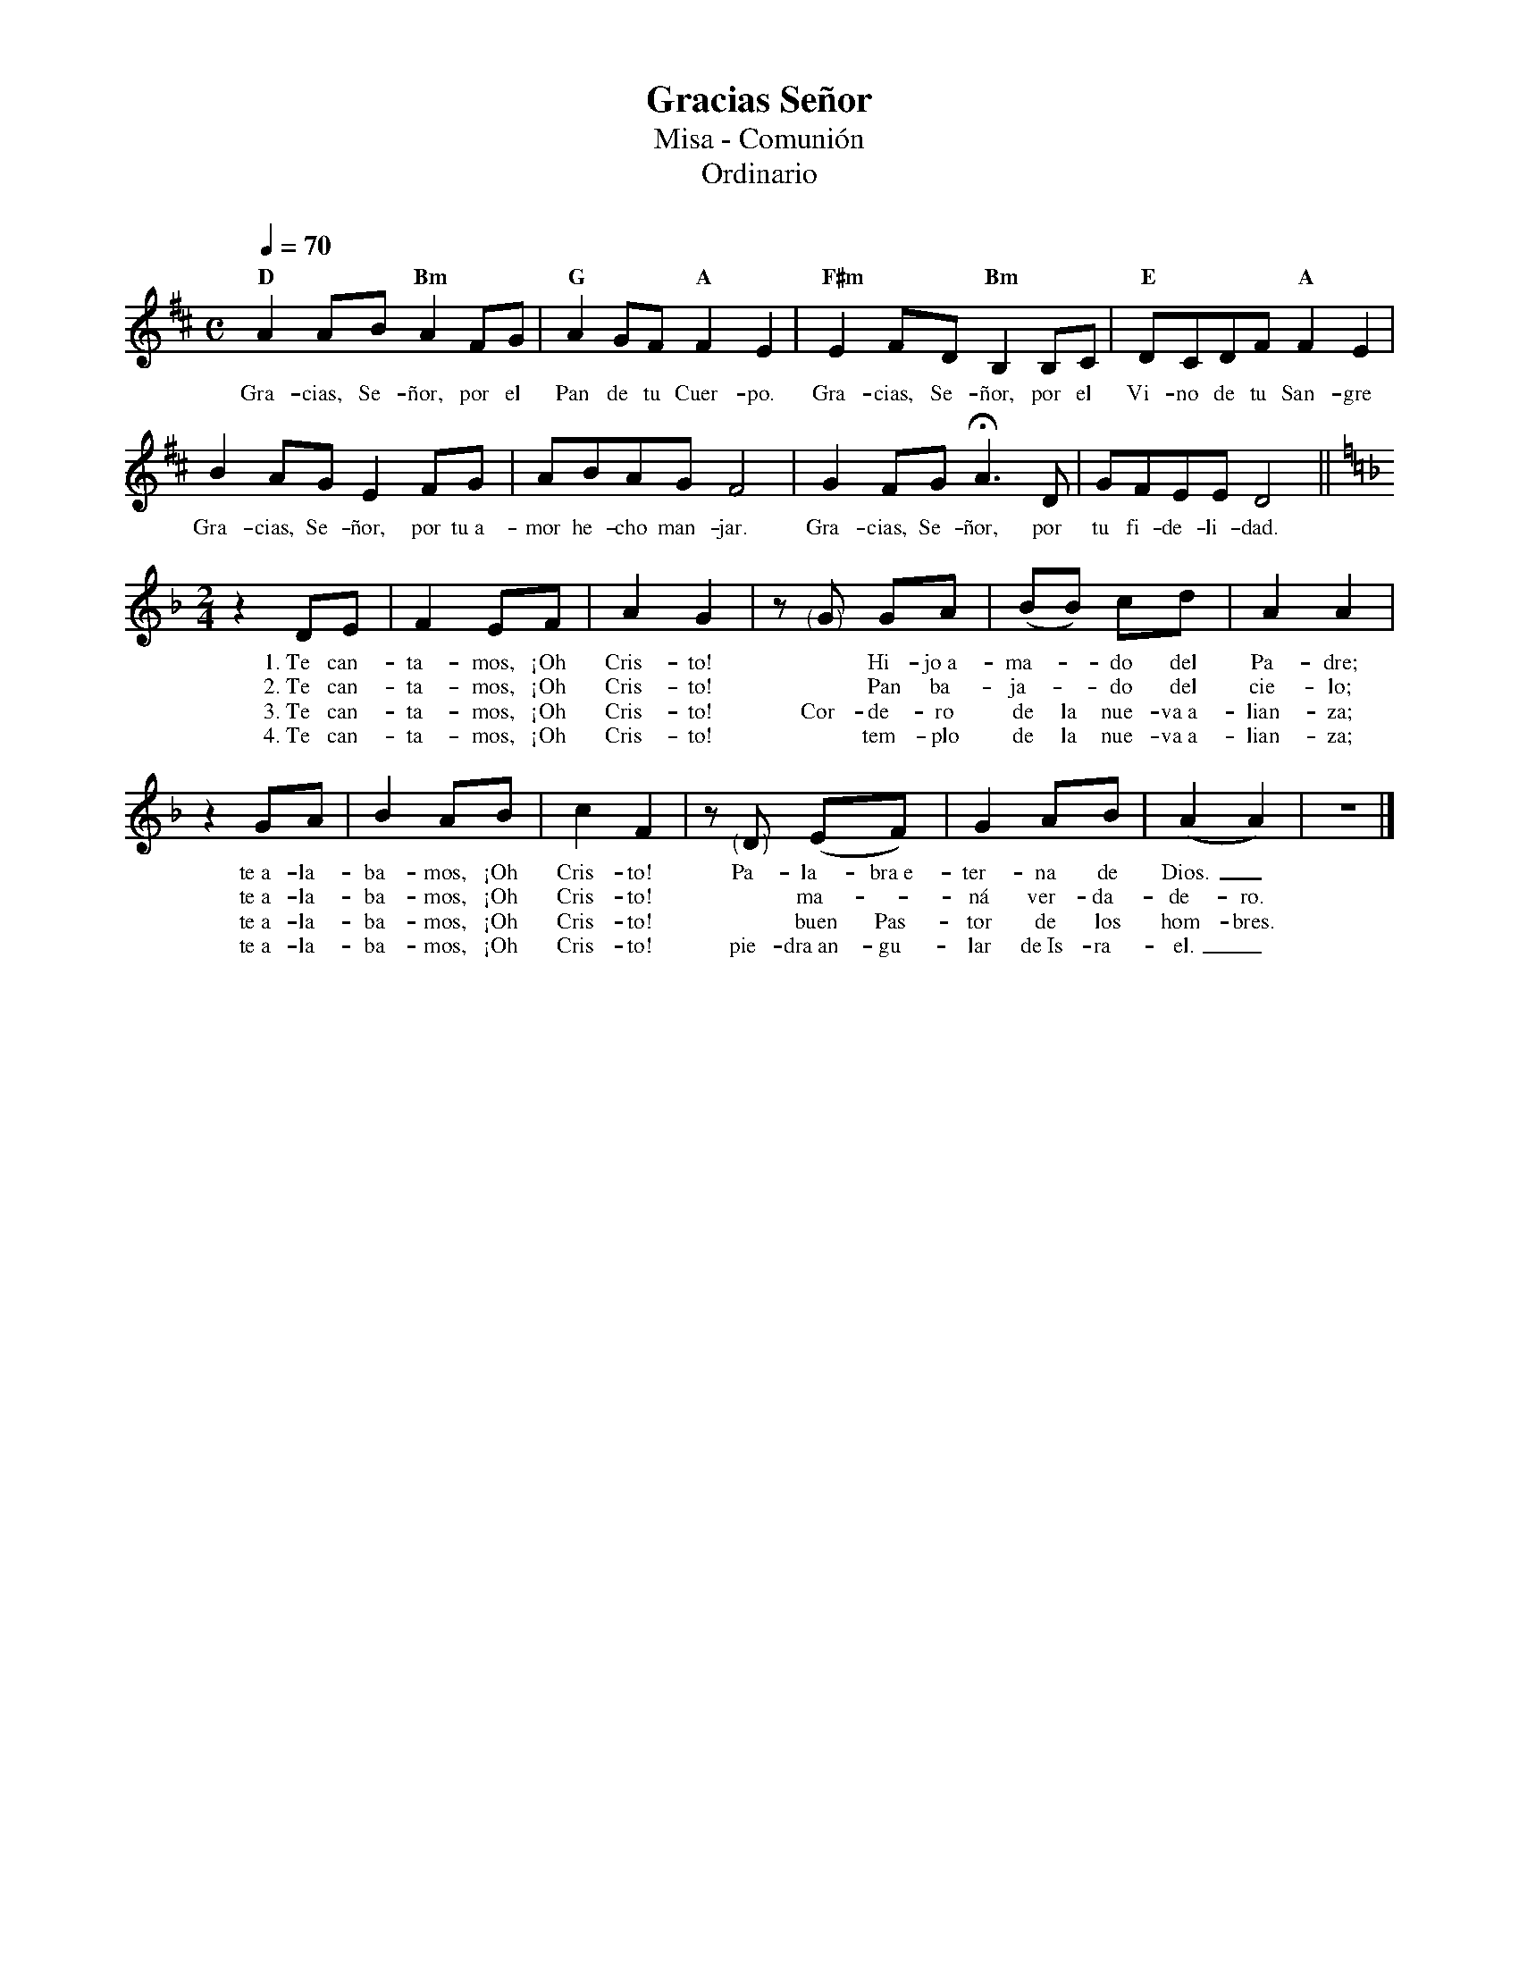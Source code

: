 %abc-2.2
%%MIDI program 74
%%topspace 0
%%composerspace 0
%%titlefont RomanBold 20
%%vocalfont Roman 12
%%wordsfont Roman 12
%%composerfont RomanItalic 12
%%gchordfont RomanBold 12
%leftmargin 0.8cm
%rightmargin 0.8cm

X:1
T:Gracias Señor
T:Misa - Comunión
T:Ordinario
C:
S:
M:C
L:1/8
Q:1/4=70
K:D
%
    "D"A2AB "Bm"A2FG | "G"A2GF "A"F2E2 | "F#m"E2FD "Bm"B,2B,C | "E"DCDF "A"F2E2 |
w: Gra-cias, Se-ñor, por el Pan de tu Cuer-po. Gra-cias, Se-ñor, por el Vi-no de tu San-gre
    B2AG E2FG | ABAGF4 | G2FG !fermata!A3D | GFEE D4 ||
w: Gra-cias, Se-ñor, por tu~a-mor he-cho man-jar. Gra-cias, Se-ñor, por tu fi-de-li-dad.
    [M:2/4][K:Dm]z2 DE | F2 EF | A2G2 | z"<("">)"G GA | (BB) cd | A2 A2 |
w: 1.~Te can-ta-mos, ¡Oh Cris-to! * Hi-jo~a-ma--do del Pa-dre;
w: 2.~Te can-ta-mos, ¡Oh Cris-to! * Pan ba-ja--do del cie-lo;
w: 3.~Te can-ta-mos, ¡Oh Cris-to! Cor-de-ro de la nue-va~a-lian-za;
w: 4.~Te can-ta-mos, ¡Oh Cris-to! * tem-plo de la nue-va~a-lian-za;
    z2 GA | B2 AB | c2 F2 | z"<("">)"D (EF) | G2 AB | (A2 A2) | z4 |]
w: te~a-la-ba-mos, ¡Oh Cris-to! Pa-la-bra~e-ter-na de Dios._
w: te~a-la-ba-mos, ¡Oh Cris-to! * ma--ná ver-da-de-ro.
w: te~a-la-ba-mos, ¡Oh Cris-to! * buen Pas-tor de los hom-bres.
w: te~a-la-ba-mos, ¡Oh Cris-to! pie-dra~an-gu-lar de~Is-ra-el._